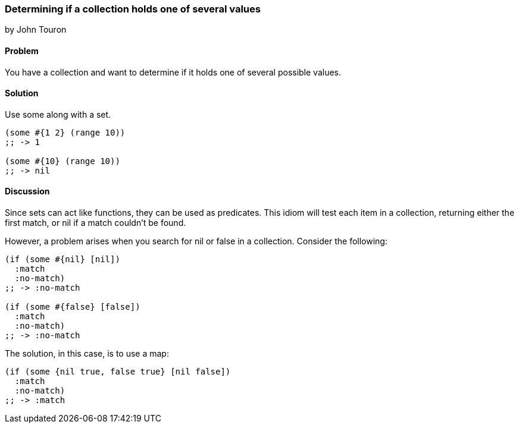 === Determining if a collection holds one of several values
[role="byline"]
by John Touron

==== Problem

You have a collection and want to determine if it holds one of several possible values.

==== Solution

Use +some+ along with a set.

[source,clojure]
----
(some #{1 2} (range 10))
;; -> 1

(some #{10} (range 10))
;; -> nil
----

==== Discussion

Since sets can act like functions, they can be used as predicates. This idiom will test each item in a collection, returning either the first match, or +nil+ if a match couldn't be found.

However, a problem arises when you search for +nil+ or +false+ in a collection. Consider the following:

[source,clojure]
----
(if (some #{nil} [nil])
  :match
  :no-match)
;; -> :no-match

(if (some #{false} [false])
  :match
  :no-match)
;; -> :no-match
----

The solution, in this case, is to use a map:

[source,clojure]
----
(if (some {nil true, false true} [nil false])
  :match
  :no-match)
;; -> :match
----
